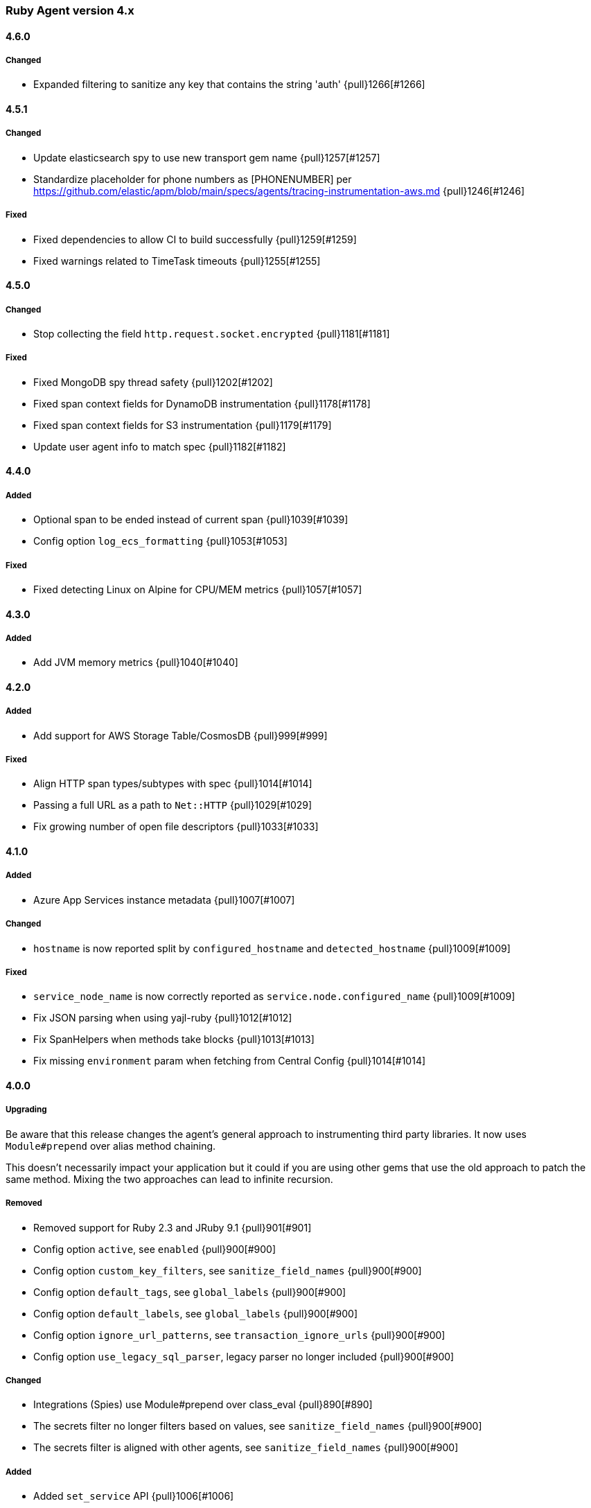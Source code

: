 ifdef::env-github[]
NOTE: Release notes are best read in our documentation at
https://www.elastic.co/guide/en/apm/agent/ruby/current/release-notes.html[elastic.co]
endif::[]

////
[[release-notes-x.x.x]]
==== x.x.x (YYYY-MM-DD)

[float]
===== Breaking changes
- Breaking change

[float]
===== Deprecated
- Deprecation {pull}2526[#2526]

[float]
===== Added
- Feature {pull}2526[#2526]

[float]
===== Changed
- Change {pull}2526[#2526]

[float]
===== Fixed
- Fix {pull}2526[#2526]

[float]
[[unreleased]]
==== Unreleased
////

[[release-notes-4.x]]
=== Ruby Agent version 4.x

[[release-notes-4.6.0]]
==== 4.6.0

[float]
===== Changed
- Expanded filtering to sanitize any key that contains the string 'auth' {pull}1266[#1266]

[[release-notes-4.5.1]]
==== 4.5.1

[float]
===== Changed

- Update elasticsearch spy to use new transport gem name {pull}1257[#1257]
- Standardize placeholder for phone numbers as [PHONENUMBER] per https://github.com/elastic/apm/blob/main/specs/agents/tracing-instrumentation-aws.md {pull}1246[#1246]

===== Fixed

- Fixed dependencies to allow CI to build successfully {pull}1259[#1259]
- Fixed warnings related to TimeTask timeouts {pull}1255[#1255]

[[release-notes-4.5.0]]
==== 4.5.0

[float]
===== Changed

- Stop collecting the field `http.request.socket.encrypted` {pull}1181[#1181]

[float]
===== Fixed

- Fixed MongoDB spy thread safety {pull}1202[#1202]
- Fixed span context fields for DynamoDB instrumentation {pull}1178[#1178]
- Fixed span context fields for S3 instrumentation {pull}1179[#1179]
- Update user agent info to match spec {pull}1182[#1182]

[[release-notes-4.4.0]]
==== 4.4.0

[float]
===== Added
- Optional span to be ended instead of current span {pull}1039[#1039]
- Config option `log_ecs_formatting` {pull}1053[#1053]

[float]
===== Fixed
- Fixed detecting Linux on Alpine for CPU/MEM metrics {pull}1057[#1057]

[[release-notes-4.3.0]]
==== 4.3.0

[float]
===== Added

- Add JVM memory metrics {pull}1040[#1040]

[[release-notes-4.2.0]]
==== 4.2.0

[float]
===== Added

- Add support for AWS Storage Table/CosmosDB {pull}999[#999]

[float]
===== Fixed

- Align HTTP span types/subtypes with spec {pull}1014[#1014]
- Passing a full URL as a path to `Net::HTTP` {pull}1029[#1029]
- Fix growing number of open file descriptors {pull}1033[#1033]

[[release-notes-4.1.0]]
==== 4.1.0

[float]
===== Added

- Azure App Services instance metadata {pull}1007[#1007]

[float]
===== Changed

- `hostname` is now reported split by `configured_hostname` and `detected_hostname` {pull}1009[#1009]

[float]
===== Fixed
- `service_node_name` is now correctly reported as `service.node.configured_name` {pull}1009[#1009]
- Fix JSON parsing when using yajl-ruby {pull}1012[#1012]
- Fix SpanHelpers when methods take blocks {pull}1013[#1013]
- Fix missing `environment` param when fetching from Central Config {pull}1014[#1014]

[[release-notes-4.0.0]]
==== 4.0.0

[float]
===== Upgrading

Be aware that this release changes the agent's general approach to instrumenting third
party libraries.
It now uses `Module#prepend` over alias method chaining.

This doesn't necessarily impact your application but it could if you are using other gems
that use the old approach to patch the same method.
Mixing the two approaches can lead to infinite recursion.

[float]
===== Removed

- Removed support for Ruby 2.3 and JRuby 9.1 {pull}901[#901]
- Config option `active`, see `enabled` {pull}900[#900]
- Config option `custom_key_filters`, see `sanitize_field_names` {pull}900[#900]
- Config option `default_tags`, see `global_labels` {pull}900[#900]
- Config option `default_labels`, see `global_labels` {pull}900[#900]
- Config option `ignore_url_patterns`, see `transaction_ignore_urls` {pull}900[#900]
- Config option `use_legacy_sql_parser`, legacy parser no longer included {pull}900[#900]

[float]
===== Changed

- Integrations (Spies) use Module#prepend over class_eval {pull}890[#890]
- The secrets filter no longer filters based on values, see `sanitize_field_names` {pull}900[#900]
- The secrets filter is aligned with other agents, see `sanitize_field_names` {pull}900[#900]

[float]
===== Added

- Added `set_service` API {pull}1006[#1006]

[float]
===== Fixed

- AWS S3 spy accepts symbol bucket names {pull}998[#998]
- AWS S3 spy passing on blocks {pull}998[#998]
- SQL scanner now recognizes CQL style comments {pull}1004[#1004]

[[release-notes-3.x]]
=== Ruby Agent version 3.x

[[release-notes-3.15.0]]
==== 3.15.0 (2021-03-22)

[float]
===== Changed

- Changed DynamoDB instrumentation to match spec. Span names now follow the format `DynamoDB
  Operation [table]` {pull}976[#976]

[float]
===== Added
- Support for AWS S3 {pull}977[#977]
- Support for AWS SQS {pull}978[#978]
- Support for AWS SNS {pull}978[#978]

[[release-notes-3.14.0]]
==== 3.14.0 (2021-03-17)

[float]
===== Added

- Expanded support for extracting ActiveRecord adapter name from notification payload when using
  ActiveRecord versions before 6.0 {pull}953[#953]

[float]
===== Fixed

- Fixed setting outcome in Mongo spy when not traced {pull}937[#937]
- Fixed missing container metadata in payloads {pull}942[#942]
- Fixed outgoing HTTP request spans with no Host {pull}962[#962]

[[release-notes-3.13.0]]
==== 3.13.0 (2020-12-22)

[float]
===== Fixed

- Handle invalid utf-8 byte sequences in sql summarizer and DB statement {pull}896[#896]
- Expand Kubernetes metadata discovery {pull}916[#916]
- Fix fetching cloud info on Http.rb 3.x versions {pull}919[#919]

[float]
===== Added

- Support both integer and string log levels, and extra central config values {pull}902[#902]

[float]
===== Changed

- Rename server_ca_cert to server_ca_cert_file {pull}908[#908]

[[release-notes-3.12.1]]
==== 3.12.1 (2020-11-16)

[float]
===== Fixed

- `capture_elasticsearch_queries` no longer modifies the original query {pull}894[#894]

[[release-notes-3.12.0]]
==== 3.12.0 (2020-11-10)

[float]
===== Added

- Add outcome to transactions and spans {pull}883[#883]

[[release-notes-3.11.1]]
==== 3.11.1 (2020-11-05)

[float]
===== Fixed

- Fix reporting from Kubernetes based deploys to APM Server 7.9.x {pull}885[#885]

[[release-notes-3.11.0]]
==== 3.11.0 (2020-10-27)

[float]
===== Added

- Add and read sampling info from Tracestate headers {pull}858[#858]
- Add information about cloud hosting environment if available {pull}871[#871]

[float]
===== Changed

- Align the default value of `sanitize_field_names` with other agents {pull}867[#867]
- Ensure max 4 digits of precision for `sample_rate` as per agent spec {pull}880[#880]

[float]
===== Fixed

- Fix Delayed::Job class names when used through ActiveJob {pull}869[#869]
- Fix Delayed::Job when run without the agent running {pull}874[#874]
- Fix Kubernetes related metadata {pull}882[#882]

[[release-notes-3.10.1]]
==== 3.10.1 (2020-08-26)

[float]
===== Fixed

- Remove secrets from cookies in errors {pull}863[#863]
- Silence deprecation warning when setting `ignore_url_patterns` to default {pull}865[#865]

[[release-notes-3.10.0]]
==== 3.10.0 (2020-08-26)

[float]
===== Added

- Config option `transaction_ignore_urls` to replace `ignore_url_patterns` {pull}844[#844]
- Prepend `(?-i)` to patterns to make them case-sensitive {pull}846[#846]

[float]
===== Fixed

- Reverted {pull}839[#839]
- Improved Kubernetes pod ID detection {pull}859[#859]

[[release-notes-3.9.0]]
==== 3.9.0 (2020-08-04)

[float]
===== Fixed
- Scrub request body of illegal UTF-8 characters {pull}832[#832]

[float]
===== Added

- Support for DynamoDB {pull}827[#827]

[float]
===== Fixed

- Fix Rails Engine views' paths being reported as absolute {pull}839[#839]
- Fix an issue when using Elasticsearch spy without a running agent {pull}830[#830]

[[release-notes-3.8.0]]
==== 3.8.0 (2020-06-18)

[float]
===== Added

- Add the option `capture_elasticsearch_queries` {pull}789[#789]
- Add option to skip patching Kernal#require {pull}812[#812]
- Add option `service_node_name` {pull}820[#820]

[float]
===== Fixed

- Allow underscores in hostnames in Net::HTTP spy {pull}804[#804]
- Don't change log level on logger object via remote config {pull}809[#809]
- Update and fix the Opentracing bridge {pull}791[#791]

[[release-notes-3.7.0]]
==== 3.7.0 (2020-05-14)

[float]
===== Changed

- Make config values dynamic so they can be changed via the remote config {pull}747[#747]
- Log the updated options from central config in addition to cumulative modifications {pull}758[#758]

[float]
===== Fixed

- Ensure that the log level is updated for the config's logger when value is changed {pull}755[#755]
- Set config `false` values to `false`, not `nil` {pull}761[#761]
- Ensure that the previously running agent's config is used in `ElasticAPM.restart` {pull}763[#763]
- Handle the Resque spy's payload class value being a String or Class and update docs {pull}768[#768]
- Add finalizer on ProxyPipe::Write so Zlib::GzipWriter is properly closed {pull}787[#787]

[float]
===== Added

- Add enabled config option, replacing active {pull}669[#669]
- Add recording config option {pull}765[#765]
- Add support for `SuckerPunch` {pull}775[#775]
- Support forking: Detect forking and restart agent tasks and background threads {pull}783[#783]

[[release-notes-3.6.0]]
==== 3.6.0 (2020-03-10)

[float]
===== Added

- Support for gRPC using the `grpc` gem (Experimental) {pull}669[#669]
- GraphQL support (experimental) {pull}721[#721]
- Add `span.context.destination.address` and `span.context.destination.port` when available. {pull}722[#722]
- Add support for Resque. {pull}729[#729]

[float]
===== Changed

- The new SQL parser is used by default {pull}730[#730]

[[release-notes-3.5.0]]
==== 3.5.0 (2020-02-12)

[float]
===== Added

- Pass along tracestate headers and add prefixless Traceparent header {pull}694[#694]
- Add sanitize_field_names to replace custom_key_filters {pull}708[#708]
- Add `rows_affected` to database related spans (Sequel only for now) {pull}668[#668]

[float]
===== Changed

- Rename disabled_instrumentations to disable_instrumentations {pull}695[#695]

[float]
===== Fixed

- Fix thread race condition in metrics collection (JRuby) {pull}669[#669]

[[release-notes-3.4.0]]
==== 3.4.0 (2020-01-10)

[float]
===== Added

- Add `span.context.destination` fields {pull}647[#647]
- Add more precise (experimental) SQL summarizer {pull}640[#640]
- Add support for Shoryuken (AWS SQS) {pull}674[#674]
- Add support for Sneakers (Experimental) {pull}676[#676]
- Add option `api_key` (experimental) to specify an Api key to use with the apm server {pull}655[#655]

[float]
===== Changed

- Allow action dispatch spy to be disabled via `disabled_instrumentations` {pull}657[#657]

[float]
===== Fixed

- Fix Rails Console detection when top-level `Console` constant defined {pull}664[#664]
- Fix Ruby 2.7 related deprecation warnings {pull}667[#667]
- Fix HTTP response header values not being converted to strings {pull}675[#675]

[[release-notes-3.3.0]]
==== 3.3.0 (2019-12-05)

[float]
===== Added

- Add option `disable_metrics` {pull}625[#625]

[float]
===== Fixed

- Make Filters thread-safe {pull}624[#624]
- Omit passwords in outgoing urls {pull}629[#629]
- Add missing mutex to Counter metrics {pull}636[#636]
- Correct span context collection name for Mongo getMore commands {pull}637[#637]

[[release-notes-3.2.0]]
==== 3.2.0 (2019-11-19)

[float]
===== Added

- Add Grape support. {pull}562[#562]
- Add Breakdown Metrics {pull}526[#526]

[float]
===== Changes

- Set remote_addr to immediate socket {pull}615[#615]

[float]
===== Fixed

- Fixed pulling config from Kibana {pull}594[#594]
- Fixed a bug where the agent would alter the original cookies hash {pull}616[#616]

[[release-notes-3.1.0]]
==== 3.1.0 (2019-10-21)

[float]
===== Added

- Add `ElasticAPM::Sinatra.start` API. {pull}556[#566]

[float]
===== Changes

- Log 404s from CentralConfig on debug level {pull}553[#553]

[float]
===== Fixed

- Fix Central Config url path {pull}578[#578]

[[release-notes-3.0.0]]
==== 3.0.0 (2019-10-08)

[float]
===== Breaking Changes

The following changes are breaking, as they may change the way data is grouped or shown in Kibana or how your app
defines agent settings.

- Decrease stack_trace_limit to 50 {pull}515[#515]
- Errors' `message` no longer include their `type` {pull}323[#323]
- External request spans now have type `external.http.{library}` {pull}514[#514]
- Durations are measured using monotonic time {pull}550[#550]
- Rename set_tag to set_label {pull}543[#543]
- Rename disabled_spies to disabled_instrumentations {pull}539[#539]

[[release-notes-2.x]]
=== Ruby Agent version 2.x

[[release-notes-2.12.0]]
==== 2.12.0 (2019-10-01)

[float]
===== Changed

- `disabled_spies` renamed to `disabled_instrumentations` with fallback {pull}539[#539]
- Rename `set_tag` to `set_label` and deprecate `set_tag` {pull}543[#543]
- Allow non-String label values {pull}543[#543]

[float]
===== Fixed

- Handles a case where stacktrace frames are empty {pull}538[#538]

[float]
===== Deprecated

- Deprecate `set_tag` {pull}543[#543]

[[release-notes-2.11.0]]
==== 2.11.0 (2019-09-23)

[float]
===== Added

- Add `Rails` module with `#start` method to run Rails setup explicitly {pull}522[#522]
- Support for log/trace correlation {pull}527[#527]

[float]
===== Changed

- Split dot-separated `span.type` into `.type`, `.subtype` and `.action` (auto-upgrades dot style) {pull}531[#531]

[[release-notes-2.10.1]]
==== 2.10.1

[float]
===== Fixed

- Fixed loading options from a config file specified by `ELASTIC_APM_CONFIG_FILE` {pull}518[#518]
- Fixed an issue with CentralConfig polling not starting {pull}525[#525]

[float]
===== Added

- Support for chained exceptions {pull}488[#488]

[[release-notes-2.10.0]]
==== 2.10.0

[float]
===== Added

- Add Ruby specific metrics {pull}437[#437]
- Support for APM Agent Configuration via Kibana {pull}464[#464]
- Change span name format and add command to context's db.statement for `MongoSpy` {pull}488[#488]

[float]
===== Changed

- `ElasticAPM.report` and `ElasticAPM.report_message` return the string ID of the generated `Error` objects {pull}507[#507]

[[release-notes-2.9.1]]
==== 2.9.1 (2019-06-28)

[float]
===== Fixed

- Use system CA certificate if none is specified {pull}460[#460]

[[release-notes-2.9.0]]
==== 2.9.0 (2019-06-25)

[float]
===== Security

- **NB:** If you are using a custom CA cert via `server_ca_cert`, versions of the agent prior to 2.9.0 may not have validated the certificate of APM Server correctly.

[float]
===== Added

- Add `transaction.type` to errors {pull}434[#434]
- Add cookies to `request.cookies` {pull}448[#448]

[float]
===== Fixed

- Fix support for older versions of Http.rb {pull}438[#438]
- Strip `Cookie` and `Set-Cookie` from headers {pull}448[#448]
- Fix disabling SSL verification {pull}449[#449]

[[release-notes-2.8.1]]
==== 2.8.1 (2019-05-29)

[float]
===== Fixed

- Database statements are properly truncated {pull}431[#431]

[[release-notes-2.8.0]]
==== 2.8.0 (2019-05-20)

[float]
===== Added

- The option `stack_trace_limit` {pull}424[#424]

[float]
===== Changed

- Use standardized User-Agent {pull}419[#419]

[float]
===== Fixed

- `error.culprit` is properly truncated to 1024 characters {pull}418[#418]
- Force convert `transaction.context.response.status_code` to integer {pull}423[#423]

[[release-notes-2.7.0]]
==== 2.7.0 (2019-05-07)

[float]
===== Added

- Added `disable_start_message` for those wanting complete silence on boot {pull}397[#397]

[float]
===== Changed

- Attempt to strip secrets from `request.env` {pull}410[#410]

[float]
===== Fixed

- Rewritten most of the internal transport code, streaming events to APM Server {pull}372[#372]
- Re-added `default_tags` {pull}395[#395]
- A bug in the Faraday spy when disabling the Net::HTTP spy {pull}396[#396]
- Fix disabling the ActionDispatch spy {pull}399[#399]

[[release-notes-2.6.1]]
==== 2.6.1 (2019-03-28)

[float]
===== Fixed

- Setting `config_file` via `ELASTIC_APM_CONFIG_FILE` {pull}363[#363]
- Stopping the Metrics collector when it is disabled {pull}357[#357]
- HTTP proxy settings can now be set by ENV variable {pull}367[#367]

[[release-notes-2.6.0]]
==== 2.6.0 (2019-03-19)

[float]
===== Deprecated

- `ElasticAPM.build_context` now takes two keyword arguments instead of a single, normal argument. https://www.elastic.co/guide/en/apm/agent/ruby/2.x/api.html#api-agent-build-context[Docs].
- The option `capture_body` has a string value instead of boolean. https://www.elastic.co/guide/en/apm/agent/ruby/2.x/configuration.html#config-capture-body[Docs].

Both APIs are backwards compatible with fallbacks and deprecation warnings, scheduled for removal in next major release.

[float]
===== Added

- Configuration options to use an HTTP proxy {pull}352[#352]

[float]
===== Changed

- Errors get their own contexts, perhaps leading to slightly different (but more correct) results. {pull}335[#335]
- The agent no longer starts automatically inside Rails' console {pull}343[#343]

[float]
===== Fixed

- Fixed reading available memory on older Linux kernels {pull}351[#351]
- Don't apply filters to original response headers {pull}354[#354]

[[release-notes-2.5.0]]
==== 2.5.0 (2019-03-01)

[float]
===== Added

- Added the option `active` that will prevent the agent from starting if set to `false` {pull}338[#338]

[float]
===== Fixed

- Fix error with `capture_body` and nested request bodies {pull}339[#339]

[[release-notes-2.4.0]]
==== 2.4.0 (2019-02-27)

[float]
===== Added

- Added option to specify a custom server CA certificate {pull}315[#315]

[float]
===== Changed

- **NB:** Default value of option `capture_body` flipped to `false` to align with other agents. Set `capture_body: true` in your configuration to get them back. {pull}324[#324]

[float]
===== Fixed

- Reading CPU stats from `/proc/stat` on RHEL {pull}312[#312]
- Change TraceContext to differentiate between `id` and `parent_id` {pull}326[#326]
- `capture_body` will now force encode text bodies to utf-8 when possible {pull}332[#332]

[[release-notes-2.3.1]]
==== 2.3.1 (2019-01-31)

[float]
===== Added

- Read container info from Docker or Kupernetes {pull}303[#303]

[float]
===== Fixed

- Fix logging exceptions when booting via Railtie {pull}306[#306]

[[release-notes-2.3.0]]
==== 2.3.0 (2019-01-29)

[float]
===== Added

- Support for Metrics {pull}276[#276]

[[release-notes-2.2.0]]
==== 2.2.0 (2019-01-22)

[float]
===== Added

- Support for https://opentracing.io[OpenTracing] {pull}273[#273]
- Add capture\_\* options {pull}279[#279]
- Evaluate the config file as ERB {pull}288[#288]

[float]
===== Changed

- Rename `Traceparent` object to `TraceContext` {pull}271[#271]

[float]
===== Fixed

- An issue where Spans would not get Stacktraces attached {pull}282[#282]
- Skip `caller` unless needed {pull}287[#287]

[[release-notes-2.1.2]]
==== 2.1.2 (2018-12-07)

[float]
===== Fixed

- Fix truncation of `transaction.request.url` values {pull}267[#267]
- Fix Faraday calls with `url_prefix` {pull}263[#263]
- Force `span.context.http.status_code` to be an integer

[[release-notes-2.1.1]]
==== 2.1.1 (2018-12-04)

[float]
===== Fixed

- Set traceparent span.id to transaction id when span is missing {pull}261[#261]

[[release-notes-2.1.0]]
==== 2.1.0 (2018-12-04)

[float]
===== Added

- Support for Faraday {pull}249[#249]

[float]
===== Fixed

- Truncate keyword fields to 1024 chars {pull}240[#240]
- Lazy boot worker threads on first event. Fixes apps using Puma's `preload_app!` {pull}239[#239]
- Fix missing `disable_send` implementation {pull}257[#257]
- Add warnings for invalid config options {pull}254[#254]

[[release-notes-2.0.1]]
==== 2.0.1 (2018-11-15)

[float]
===== Fixed

- Stop sending `span.start` {pull}234[#234]

[[release-notes-2.0.0]]
==== 2.0.0 (2018-11-14)

Version adds support for APM Server 6.5 and needs at least that.

[float]
===== Added

- Support for APM Server 6.5 (Intake v2)
- Support for Distributed Tracing (beta)
- Support for RUM Agent correlation (Distributed Tracing)
- Support for https://github.com/httprb/http[HTTP.rb] (Instrumentation + Distributed Tracing)

[float]
===== Changed

- Custom instrumentation APIs {pull}209[#209]
- Tag keys will convert disallowed chars to `_`
- Default log level changed to `info`
- Laxed version requirement of concurrent-ruby
- Change `log_level` to only concern agent log

[float]
===== Deprecated

*APIs:*

- `ElasticAPM.transaction`
- `ElasticAPM.span`

*Options:*

- `compression_level`
- `compression_minimum_size`
- `debug_http`
- `debug_transactions`
- `flush_interval`
- `http_open_timeout`
- `http_read_timeout`
- `enabled_environments`
- `disable_environment_warning`

Some options that used to take a certain unit for granted now expects explicit units – but will fall back to old default.

[float]
===== Removed

- Support for APM Server versions prior to 6.5.
- Support for Ruby 2.2 (eol)

[[release-notes-1.x]]
=== Ruby Agent version 1.x

[[release-notes-1.1.0]]
==== 1.1.0 (2018-09-07)

[float]
===== Added

- Rake task instrumentation {pull}192[#192]
- `default_tags` option {pull}183[#183]

[float]
===== Fixed

- Fallback from missing JRUBY_VERSION {pull}180[#180]

[[release-notes-1.0.2]]
==== 1.0.2 (2018-09-07)

Should've been a minor release -- see 1.1.0

[[release-notes-1.0.1]]
==== 1.0.1 (2018-07-30)

[float]
===== Fixed

- Fixed internal LRU cache to be threadsafe {pull}178[#178]

[[release-notes-1.0.0]]
==== 1.0.0 (2018-06-29)

[float]
===== Added

- Added config.disable_send {pull}156[#156]

[float]
===== Changed

- Set the default `span_frame_min_duration` to 5ms

[float]
===== Fixed

- Fixed some Elasticsearch spans not validating JSON Schema {pull}157[#157]

[[release-notes-0.x]]
=== Ruby Agent version 0.x

[[release-notes-0.8.0]]
==== 0.8.0 (2018-06-13)

[float]
===== Added

- Added an option to disable metrics collection {pull}145[#145]
- Filters can cancel the entire payload by returning `nil` {pull}148[#148]
- Added `ENV` version of the logging options {pull}146[#146]
- Added `config.ignore_url_patterns` {pull}151[#151]

[float]
===== Changed

- Use concurrent-ruby's TimerTask instead of `Thread#sleep`. Adds dependency on `concurrent-ruby`. {pull}141[#141]

[float]
===== Fixed

- Remove newline on `hostname`
- Fixed ActionMailer spans renaming their transaction

[[release-notes-0.7.4]]
==== 0.7.4 - 2018-06-07

Beginning of this document

[float]
===== Fixed

- Fix overwriting custom logger with Rails'
